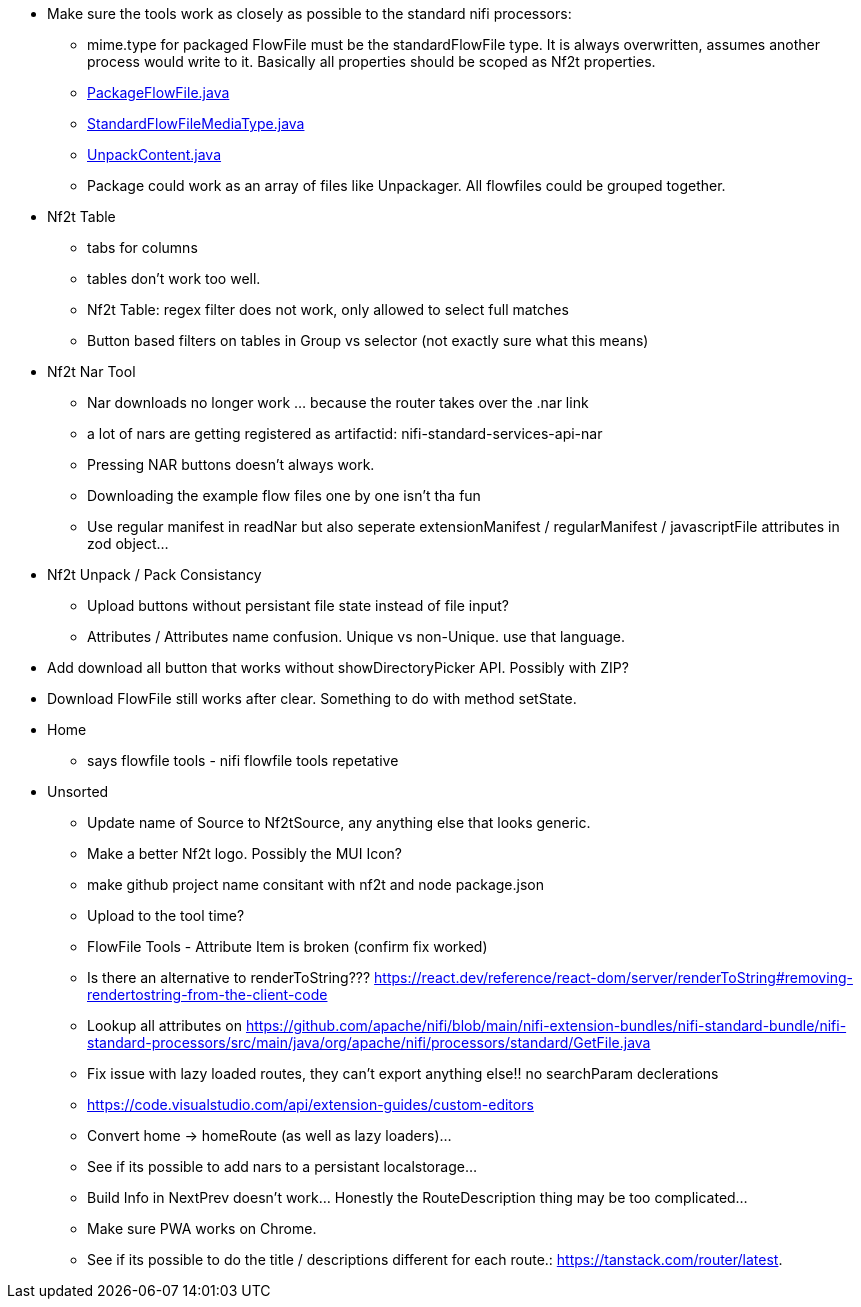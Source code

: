 
* Make sure the tools work as closely as possible to the standard nifi processors:
** mime.type for packaged FlowFile must be the standardFlowFile type. It is always overwritten, assumes another process would write to it. Basically all properties should be scoped as Nf2t properties.
** link:https://github.com/apache/nifi/blob/5f0cbed5a6a68e995dac8ba10695be6e432620c5/nifi-extension-bundles/nifi-standard-bundle/nifi-standard-processors/src/main/java/org/apache/nifi/processors/standard/PackageFlowFile.java#L40[PackageFlowFile.java]
** link:https://github.com/apache/nifi/blob/main/nifi-commons/nifi-utils/src/main/java/org/apache/nifi/flowfile/attributes/StandardFlowFileMediaType.java#L33[StandardFlowFileMediaType.java]
** link:https://github.com/apache/nifi/blob/5f0cbed5a6a68e995dac8ba10695be6e432620c5/nifi-extension-bundles/nifi-standard-bundle/nifi-standard-processors/src/main/java/org/apache/nifi/processors/standard/UnpackContent.java#L636[UnpackContent.java]
** Package could work as an array of files like Unpackager. All flowfiles could be grouped together.

* Nf2t Table 
** tabs for columns
** tables don't work too well.
** Nf2t Table: regex filter does not work, only allowed to select full matches
** Button based filters on tables in Group vs selector (not exactly sure what this means)

* Nf2t Nar Tool
** Nar downloads no longer work ... because the router takes over the .nar link
** a lot of nars are getting registered as artifactid: nifi-standard-services-api-nar
** Pressing NAR buttons doesn't always work.
** Downloading the example flow files one by one isn't tha fun
** Use regular manifest in readNar but also seperate extensionManifest / regularManifest / javascriptFile attributes in zod object...

* Nf2t Unpack / Pack Consistancy
** Upload buttons without persistant file state instead of file input?
** Attributes / Attributes name confusion. Unique vs non-Unique. use that language.
* Add download all button that works without showDirectoryPicker API. Possibly with ZIP?
* Download FlowFile still works after clear. Something to do with method setState.

* Home
** says flowfile tools - nifi flowfile tools repetative

* Unsorted
** Update name of Source to Nf2tSource, any anything else that looks generic.
** Make a better Nf2t logo. Possibly the MUI Icon?
** make github project name consitant with nf2t and node package.json
** Upload to the tool time?
** FlowFile Tools - Attribute Item is broken (confirm fix worked)
** Is there an alternative to renderToString??? https://react.dev/reference/react-dom/server/renderToString#removing-rendertostring-from-the-client-code
** Lookup all attributes on link:https://github.com/apache/nifi/blob/main/nifi-extension-bundles/nifi-standard-bundle/nifi-standard-processors/src/main/java/org/apache/nifi/processors/standard/GetFile.java[]
** Fix issue with lazy loaded routes, they can't export anything else!! no searchParam declerations
** https://code.visualstudio.com/api/extension-guides/custom-editors
** Convert home -> homeRoute (as well as lazy loaders)...
** See if its possible to add nars to a persistant localstorage...
** Build Info in NextPrev doesn't work... Honestly the RouteDescription thing may be too complicated...
** Make sure PWA works on Chrome.
** See if its possible to do the title / descriptions different for each route.: https://tanstack.com/router/latest.

